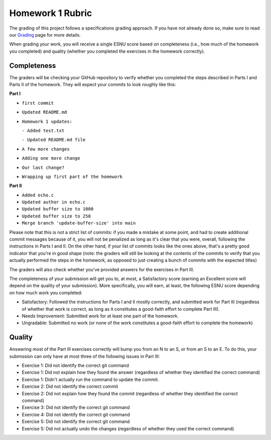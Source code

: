 Homework 1 Rubric
=================

The grading of this project follows a specifications grading approach. If you have not already
done so, make sure to read our `Grading <../grading.html>`__ page for more details.

When grading your work, you will receive a single ESNU score based on completeness (i.e., how much of the
homework you completed) and quality (whether you completed the exercises in
the homework correctly).

Completeness
------------

The graders will be checking your GitHub repository to verify whether you completed the steps
described in Parts I and Parts II of the homework. They will expect your commits to look roughly like this:

**Part I**

- ``first commit``
- ``Updated README.md``
- ``Homework 1 updates:``

  ``- Added test.txt``

  ``- Updated README.md file``

- ``A few more changes``
- ``Adding one more change``
- ``Our last change?``
- ``Wrapping up first part of the homework``

**Part II**

- ``Added echo.c``
- ``Updated author in echo.c``
- ``Updated buffer size to 1000``
- ``Updated buffer size to 250``
- ``Merge branch 'update-buffer-size' into main``

Please note that this is not a strict list of commits: if you made a mistake at some point,
and had to create additional commit messages because of it, you will not be penalized as long
as it's clear that you were, overall, following the instructions in Parts I and II. On the other hand,
if your list of commits looks like the ones above, that's a pretty good indicator that you're
in good shape (note: the graders will still be looking at the contents of the commits to
verify that you actually performed the steps in the homework, as opposed to just creating a bunch
of commits with the expected titles)

The graders will also check whether you've provided answers for the exercises in Part III.

The completeness of your submission will get you to, at most, a Satisfactory score (earning an
Excellent score will depend on the quality of your submission). More specifically, you will earn,
at least, the following ESNU score depending on how much work you completed:

- Satisfactory: Followed the instructions for Parts I and II mostly correctly, and submitted work for Part III
  (regardless of whether that work is correct, as long as it constitutes a good-faith effort to complete
  Part III).
- Needs Improvement: Submitted work for at least one part of the homework.
- Ungradable: Submitted no work (or none of the work constitutes a good-faith effort to complete the homework)


Quality
-------

Answering most of the Part III exercises correctly will bump you from an N to an S,
or from an S to an E. To do this, your submission can only have at most three of the following issues in Part III:

- Exercise 1: Did not identify the correct git command
- Exercise 1: Did not explain how they found the answer (regardless of whether they identified the correct command)
- Exercise 1: Didn't actually run the command to update the commit.
- Exercise 2: Did not identify the correct commit
- Exercise 2: Did not explain how they found the commit  (regardless of whether they identified the correct command)
- Exercise 3: Did not identify the correct git command
- Exercise 4: Did not identify the correct git command
- Exercise 5: Did not identify the correct git command
- Exercise 5: Did not actually undo the changes (regardless of whether they used the correct command)

